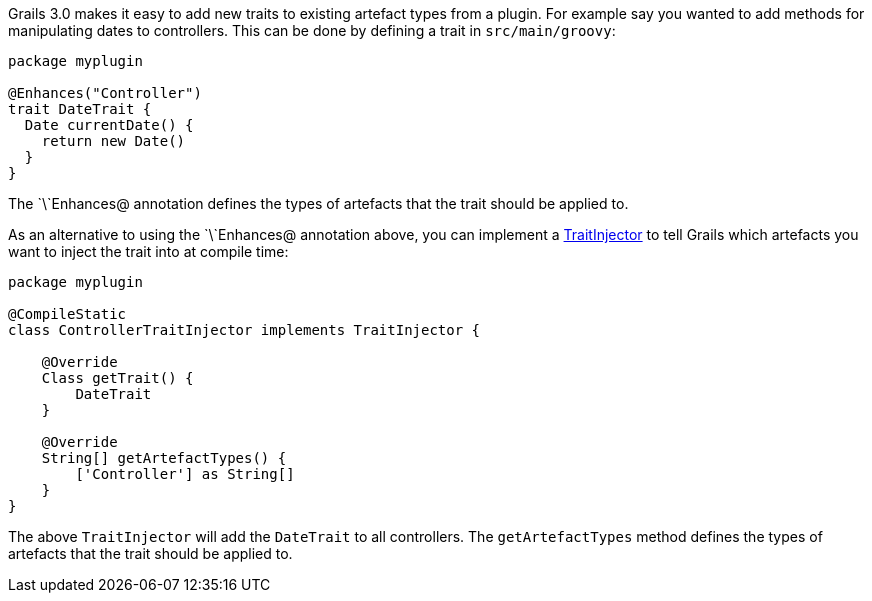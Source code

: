 Grails 3.0 makes it easy to add new traits to existing artefact types from a plugin. For example say you wanted to add methods for manipulating dates to controllers. This can be done by defining a trait in `src/main/groovy`:

[source,groovy]
----
package myplugin

@Enhances("Controller")
trait DateTrait {
  Date currentDate() {
    return new Date()
  }
}
----

The `\`Enhances@ annotation defines the types of artefacts that the trait should be applied to.

As an alternative to using the `\`Enhances@ annotation above, you can implement a http://docs.grails.org/latest/api/grails/compiler/traits/TraitInjector.html[TraitInjector] to tell Grails which artefacts you want to inject the trait into at compile time:

[source,groovy]
----
package myplugin

@CompileStatic
class ControllerTraitInjector implements TraitInjector {

    @Override
    Class getTrait() {
        DateTrait
    }

    @Override
    String[] getArtefactTypes() {
        ['Controller'] as String[]
    }
}
----

The above `TraitInjector` will add the `DateTrait` to all controllers. The `getArtefactTypes` method defines the types of artefacts that the trait should be applied to.
